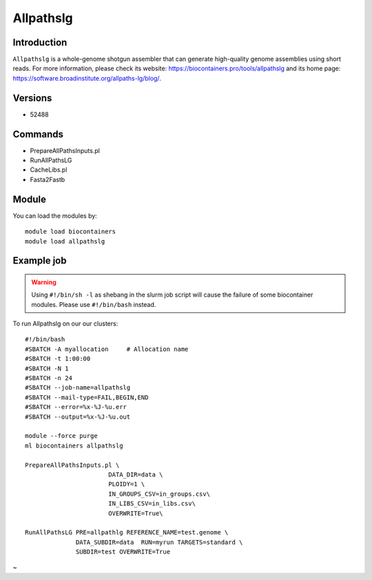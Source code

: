 .. _backbone-label:

Allpathslg
==============================

Introduction
~~~~~~~~
``Allpathslg`` is a whole-genome shotgun assembler that can generate high-quality genome assemblies using short reads. For more information, please check its website: https://biocontainers.pro/tools/allpathslg and its home page: https://software.broadinstitute.org/allpaths-lg/blog/.

Versions
~~~~~~~~
- 52488

Commands
~~~~~~~
- PrepareAllPathsInputs.pl
- RunAllPathsLG
- CacheLibs.pl
- Fasta2Fastb

Module
~~~~~~~~
You can load the modules by::
    
    module load biocontainers
    module load allpathslg

Example job
~~~~~
.. warning::
    Using ``#!/bin/sh -l`` as shebang in the slurm job script will cause the failure of some biocontainer modules. Please use ``#!/bin/bash`` instead.

To run Allpathslg on our our clusters::

    #!/bin/bash
    #SBATCH -A myallocation     # Allocation name 
    #SBATCH -t 1:00:00
    #SBATCH -N 1
    #SBATCH -n 24
    #SBATCH --job-name=allpathslg
    #SBATCH --mail-type=FAIL,BEGIN,END
    #SBATCH --error=%x-%J-%u.err
    #SBATCH --output=%x-%J-%u.out

    module --force purge
    ml biocontainers allpathslg
    
    PrepareAllPathsInputs.pl \
                           DATA_DIR=data \
                           PLOIDY=1 \
                           IN_GROUPS_CSV=in_groups.csv\
                           IN_LIBS_CSV=in_libs.csv\
                           OVERWRITE=True\

    RunAllPathsLG PRE=allpathlg REFERENCE_NAME=test.genome \
                  DATA_SUBDIR=data  RUN=myrun TARGETS=standard \
                  SUBDIR=test OVERWRITE=True
~                      
